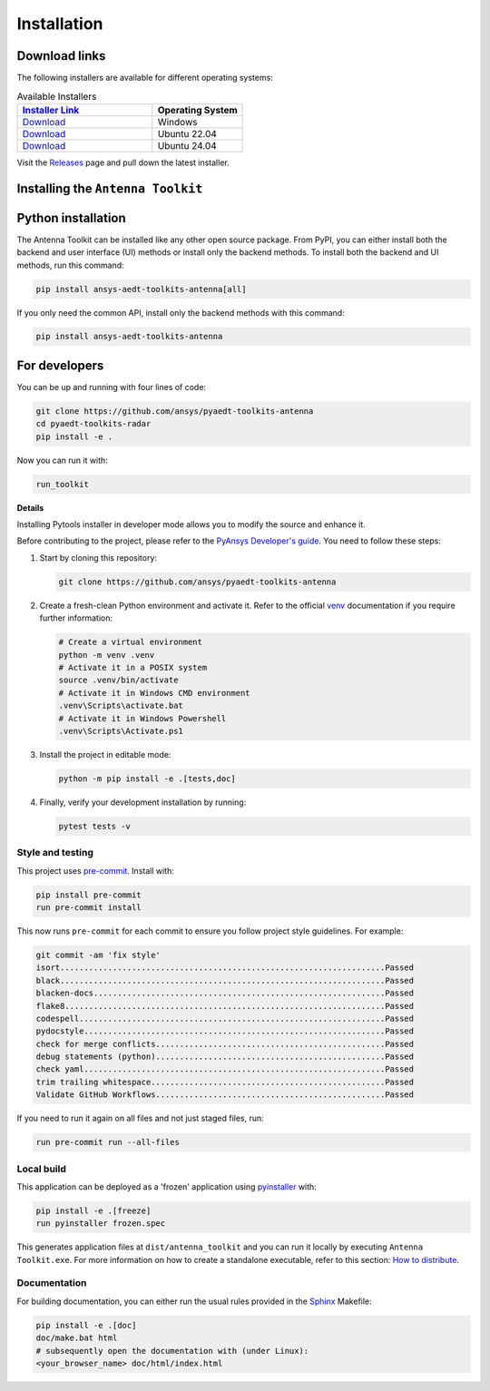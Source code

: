 .. _installation:

Installation
############

Download links
==============

The following installers are available for different operating systems:

.. list-table:: Available Installers
   :header-rows: 1
   :widths: 60 40

   * - `Installer Link <https://github.com/ansys/pyaedt-toolkits-antenna/releases/latest>`_
     - Operating System
   * - `Download <https://github.com/ansys/pyaedt-toolkits-antenna/releases/latest/download/Antenna-Toolkit-Installer-windows.exe>`_
     - Windows
   * - `Download <https://github.com/ansys/pyaedt-toolkits-antenna/releases/latest/download/Antenna-Toolkit-Installer-ubuntu_22_04.zip>`_
     - Ubuntu 22.04
   * - `Download <https://github.com/ansys/pyaedt-toolkits-antenna/releases/latest/download/Antenna-Toolkit-Installer-ubuntu_24_04.zip>`_
     - Ubuntu 24.04

Visit the `Releases
<https://github.com/ansys/pyaedt-toolkits-antenna/releases>`__ page and pull
down the latest installer.

Installing the ``Antenna Toolkit``
==================================

.. tab-set::

  .. tab-item:: Windows

    First step is installing the ``Antenna Toolkit``. In order to do so, follow the next steps.

    #. Download the necessary installer from the `latest available release <https://github.com/ansys/pyaedt-toolkits-antenna/releases/latest>`_.
       The file should be named ``Antenna-Toolkit-Installer.exe``.

    #. Execute the installer.

    #. Search for the ``Antenna Toolkit`` and run it.

    The ``Antenna Toolkit`` window should appear at this stage.

  .. tab-item:: Linux

    .. tab-set::

      .. tab-item:: Ubuntu

        Prerequisites:

        #. **OS** supported for **Ubuntu(24.04 and 22.04)**.

        #. Update ``apt-get`` repository and install the following packages with **sudo** privileges:
           **wget, gnome, libffi-dev, libssl-dev, libsqlite3-dev, libxcb-xinerama0 and build-essential** packages with **sudo** privileges

           .. code:: shell

             sudo apt-get update -y
             sudo apt-get install wget gnome libffi-dev libssl-dev libsqlite3-dev libxcb-xinerama0 build-essential -y

        #. Install **zlib** package

           .. code:: shell

             wget https://zlib.net/current/zlib.tar.gz
             tar xvzf zlib.tar.gz
             cd zlib-*
             make clean
             ./configure
             make
             sudo make install

        To install the ``Antenna Toolkit``, follow below steps.

        #. Download the necessary installer from the `latest available release <https://github.com/ansys/pyaedt-toolkits-antenna/releases/latest>`_.
           The file should be named ``Antenna-Toolkit-Installer-ubuntu_*.zip``.

        #. Execute the below command on the terminal

           .. code:: shell

             unzip Antenna-Toolkit-Installer-ubuntu_*.zip
             ./installer.sh

        #. Search for the ``Antenna Toolkit`` and run it.

        The ``Antenna Toolkit`` window should appear at this stage.

        To uninstall the ``Antenna Toolkit``, follow below steps.

        #. Go to File menu. Click Uninstall option.

        #. Click ``Uninstall`` button.


Python installation
===================

The Antenna Toolkit can be installed like any other open source package.
From PyPI, you can either install both the backend and user interface (UI)
methods or install only the backend methods.
To install both the backend and UI methods, run this command:

.. code:: bash

    pip install ansys-aedt-toolkits-antenna[all]

If you only need the common API, install only the backend methods with this
command:

.. code:: bash

    pip install ansys-aedt-toolkits-antenna


For developers
==============

You can be up and running with four lines of code:

.. code:: bash

   git clone https://github.com/ansys/pyaedt-toolkits-antenna
   cd pyaedt-toolkits-radar
   pip install -e .

Now you can run it with:

.. code:: bash

   run_toolkit

**Details**

Installing Pytools installer in developer mode allows you to modify the source
and enhance it.

Before contributing to the project, please refer to the `PyAnsys Developer's
guide`_. You need to follow these steps:

#. Start by cloning this repository:

   .. code:: bash

      git clone https://github.com/ansys/pyaedt-toolkits-antenna

#. Create a fresh-clean Python environment and activate it. Refer to the
   official `venv`_ documentation if you require further information:

   .. code:: bash

      # Create a virtual environment
      python -m venv .venv
      # Activate it in a POSIX system
      source .venv/bin/activate
      # Activate it in Windows CMD environment
      .venv\Scripts\activate.bat
      # Activate it in Windows Powershell
      .venv\Scripts\Activate.ps1

#. Install the project in editable mode:

   .. code:: bash

      python -m pip install -e .[tests,doc]

#. Finally, verify your development installation by running:

   .. code:: bash

      pytest tests -v

Style and testing
-----------------

This project uses `pre-commit <https://pre-commit.com/>`_. Install with:

.. code::

   pip install pre-commit
   run pre-commit install

This now runs ``pre-commit`` for each commit to ensure you follow project
style guidelines. For example:

.. code::

   git commit -am 'fix style'
   isort....................................................................Passed
   black....................................................................Passed
   blacken-docs.............................................................Passed
   flake8...................................................................Passed
   codespell................................................................Passed
   pydocstyle...............................................................Passed
   check for merge conflicts................................................Passed
   debug statements (python)................................................Passed
   check yaml...............................................................Passed
   trim trailing whitespace.................................................Passed
   Validate GitHub Workflows................................................Passed

If you need to run it again on all files and not just staged files, run:

.. code::

   run pre-commit run --all-files

Local build
-----------

This application can be deployed as a 'frozen' application using `pyinstaller
<https://pypi.org/project/pyinstaller/>`_ with:

.. code::

   pip install -e .[freeze]
   run pyinstaller frozen.spec

This generates application files at ``dist/antenna_toolkit`` and you
can run it locally by executing ``Antenna Toolkit.exe``.
For more information on how to create a standalone executable, refer to this section:
`How to distribute
<https://aedt.common.toolkit.docs.pyansys.com/version/stable/distributing.html>`_.



Documentation
-------------
For building documentation, you can either run the usual rules provided in the
`Sphinx`_ Makefile:

.. code:: bash

    pip install -e .[doc]
    doc/make.bat html
    # subsequently open the documentation with (under Linux):
    <your_browser_name> doc/html/index.html

.. LINKS AND REFERENCES
.. _PyAnsys Developer's guide: https://dev.docs.pyansys.com/
.. _Sphinx: https://www.sphinx-doc.org/en/master/
.. _pip: https://pypi.org/project/pip/
.. _venv: https://docs.python.org/3/library/venv.html